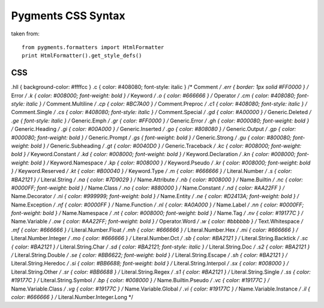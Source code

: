Pygments CSS Syntax
===================

taken from::

    from pygments.formatters import HtmlFormatter
    print HtmlFormatter().get_style_defs()


CSS
---

.hll { background-color: #ffffcc }
.c { color: #408080; font-style: italic } /* Comment */
.err { border: 1px solid #FF0000 } /* Error */
.k { color: #008000; font-weight: bold } /* Keyword */
.o { color: #666666 } /* Operator */
.cm { color: #408080; font-style: italic } /* Comment.Multiline */
.cp { color: #BC7A00 } /* Comment.Preproc */
.c1 { color: #408080; font-style: italic } /* Comment.Single */
.cs { color: #408080; font-style: italic } /* Comment.Special */
.gd { color: #A00000 } /* Generic.Deleted */
.ge { font-style: italic } /* Generic.Emph */
.gr { color: #FF0000 } /* Generic.Error */
.gh { color: #000080; font-weight: bold } /* Generic.Heading */
.gi { color: #00A000 } /* Generic.Inserted */
.go { color: #808080 } /* Generic.Output */
.gp { color: #000080; font-weight: bold } /* Generic.Prompt */
.gs { font-weight: bold } /* Generic.Strong */
.gu { color: #800080; font-weight: bold } /* Generic.Subheading */
.gt { color: #0040D0 } /* Generic.Traceback */
.kc { color: #008000; font-weight: bold } /* Keyword.Constant */
.kd { color: #008000; font-weight: bold } /* Keyword.Declaration */
.kn { color: #008000; font-weight: bold } /* Keyword.Namespace */
.kp { color: #008000 } /* Keyword.Pseudo */
.kr { color: #008000; font-weight: bold } /* Keyword.Reserved */
.kt { color: #B00040 } /* Keyword.Type */
.m { color: #666666 } /* Literal.Number */
.s { color: #BA2121 } /* Literal.String */
.na { color: #7D9029 } /* Name.Attribute */
.nb { color: #008000 } /* Name.Builtin */
.nc { color: #0000FF; font-weight: bold } /* Name.Class */
.no { color: #880000 } /* Name.Constant */
.nd { color: #AA22FF } /* Name.Decorator */
.ni { color: #999999; font-weight: bold } /* Name.Entity */
.ne { color: #D2413A; font-weight: bold } /* Name.Exception */
.nf { color: #0000FF } /* Name.Function */
.nl { color: #A0A000 } /* Name.Label */
.nn { color: #0000FF; font-weight: bold } /* Name.Namespace */
.nt { color: #008000; font-weight: bold } /* Name.Tag */
.nv { color: #19177C } /* Name.Variable */
.ow { color: #AA22FF; font-weight: bold } /* Operator.Word */
.w { color: #bbbbbb } /* Text.Whitespace */
.mf { color: #666666 } /* Literal.Number.Float */
.mh { color: #666666 } /* Literal.Number.Hex */
.mi { color: #666666 } /* Literal.Number.Integer */
.mo { color: #666666 } /* Literal.Number.Oct */
.sb { color: #BA2121 } /* Literal.String.Backtick */
.sc { color: #BA2121 } /* Literal.String.Char */
.sd { color: #BA2121; font-style: italic } /* Literal.String.Doc */
.s2 { color: #BA2121 } /* Literal.String.Double */
.se { color: #BB6622; font-weight: bold } /* Literal.String.Escape */
.sh { color: #BA2121 } /* Literal.String.Heredoc */
.si { color: #BB6688; font-weight: bold } /* Literal.String.Interpol */
.sx { color: #008000 } /* Literal.String.Other */
.sr { color: #BB6688 } /* Literal.String.Regex */
.s1 { color: #BA2121 } /* Literal.String.Single */
.ss { color: #19177C } /* Literal.String.Symbol */
.bp { color: #008000 } /* Name.Builtin.Pseudo */
.vc { color: #19177C } /* Name.Variable.Class */
.vg { color: #19177C } /* Name.Variable.Global */
.vi { color: #19177C } /* Name.Variable.Instance */
.il { color: #666666 } /* Literal.Number.Integer.Long */
